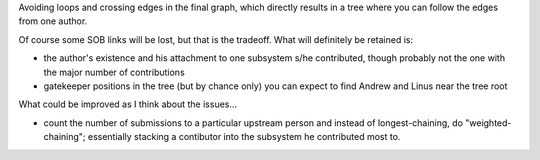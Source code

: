 Avoiding loops and crossing edges in the final graph, which
directly results in a tree where you can follow the edges from
one author.

Of course some SOB links will be lost, but that is the tradeoff.
What will definitely be retained is:

* the author's existence and his attachment to one
  subsystem s/he contributed, though probably not the one
  with the major number of contributions

* gatekeeper positions in the tree (but by chance only)
  you can expect to find Andrew and Linus near the tree root

What could be improved as I think about the issues...

* count the number of submissions to a particular upstream
  person and instead of longest-chaining, do "weighted-chaining";
  essentially stacking a contibutor into the subsystem he
  contributed most to.
